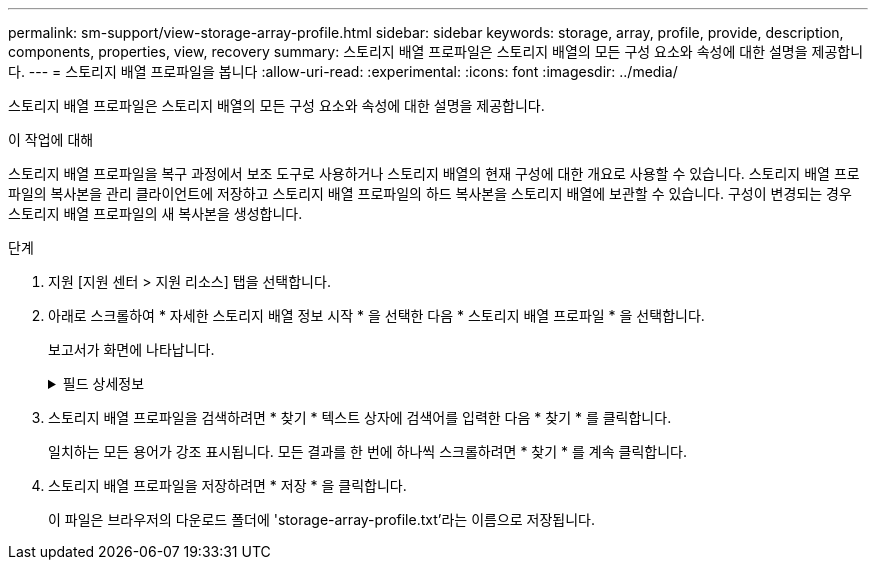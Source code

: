 ---
permalink: sm-support/view-storage-array-profile.html 
sidebar: sidebar 
keywords: storage, array, profile, provide, description, components, properties, view, recovery 
summary: 스토리지 배열 프로파일은 스토리지 배열의 모든 구성 요소와 속성에 대한 설명을 제공합니다. 
---
= 스토리지 배열 프로파일을 봅니다
:allow-uri-read: 
:experimental: 
:icons: font
:imagesdir: ../media/


[role="lead"]
스토리지 배열 프로파일은 스토리지 배열의 모든 구성 요소와 속성에 대한 설명을 제공합니다.

.이 작업에 대해
스토리지 배열 프로파일을 복구 과정에서 보조 도구로 사용하거나 스토리지 배열의 현재 구성에 대한 개요로 사용할 수 있습니다. 스토리지 배열 프로파일의 복사본을 관리 클라이언트에 저장하고 스토리지 배열 프로파일의 하드 복사본을 스토리지 배열에 보관할 수 있습니다. 구성이 변경되는 경우 스토리지 배열 프로파일의 새 복사본을 생성합니다.

.단계
. 지원 [지원 센터 > 지원 리소스] 탭을 선택합니다.
. 아래로 스크롤하여 * 자세한 스토리지 배열 정보 시작 * 을 선택한 다음 * 스토리지 배열 프로파일 * 을 선택합니다.
+
보고서가 화면에 나타납니다.

+
.필드 상세정보
[%collapsible]
====
[cols="1a,3a"]
|===
| 섹션을 참조하십시오 | 설명 


 a| 
스토리지
 a| 
에는 구성할 수 있는 모든 옵션과 스토리지 배열에 대한 시스템 정적 옵션이 나와 있습니다. 이러한 옵션에는 컨트롤러 수, 드라이브 쉘프, 드라이브, 디스크 풀, 볼륨 그룹, 볼륨 및 핫 스페어 드라이브, 허용되는 최대 드라이브 쉘프, 드라이브, SSD(Solid State Disk) 및 볼륨 수, 스냅샷 그룹 수, 스냅샷 이미지, 스냅샷 볼륨 및 일관성 그룹, 기능에 대한 정보, 펌웨어 버전에 대한 정보, 섀시 일련 번호에 대한 정보 AutoSupport 상태 및 AutoSupport 스케줄 정보, 자동 지원 데이터 수집 및 예약된 지원 데이터 수집 설정, 스토리지 어레이 WWID(World-Wide Identifier), 미디어 검색 및 캐시 설정



 a| 
스토리지
 a| 
에는 스토리지 배열의 모든 스토리지 장치 목록이 나와 있습니다. 스토리지 배열 구성에 따라 Storage 섹션에 이러한 하위 섹션이 표시될 수 있습니다.

** * 디스크 풀 * -- 스토리지 배열의 모든 디스크 풀 목록을 표시합니다.
** * 볼륨 그룹 * -- 스토리지 배열의 모든 볼륨 그룹 목록을 표시합니다. 볼륨 및 사용 가능한 용량이 생성된 순서대로 나열됩니다.
** * Volumes * -- 스토리지 배열의 모든 볼륨 목록을 표시합니다. 나열된 정보에는 볼륨 이름, 볼륨 상태, 용량, RAID 레벨, 볼륨 그룹 또는 디스크 풀, 드라이브 유형 및 추가 세부 정보가 포함됩니다.
** * Missing Volumes * -- 현재 누락된 상태가 있는 스토리지 배열의 모든 볼륨 목록을 표시합니다. 나열된 정보에는 누락된 각 볼륨에 대한 WWID(World Wide Identifier)가 포함됩니다.




 a| 
복사 서비스
 a| 
에는 스토리지 시스템에 사용되는 모든 복제본 서비스 목록이 나와 있습니다. 스토리지 배열 구성에 따라 Copy Services 섹션에 다음과 같은 하위 섹션이 표시될 수 있습니다.

** * Volume Copies * -- 스토리지 배열의 모든 복제 쌍 목록을 표시합니다. 나열된 정보에는 복사본 수, 복사본 쌍 이름, 상태, 시작 타임스탬프 및 추가 세부 정보가 포함됩니다.
** * 스냅샷 그룹 * -- 스토리지 배열의 모든 스냅샷 그룹 목록을 표시합니다.
** * 스냅샷 이미지 * -- 스토리지 배열의 모든 스냅샷 목록을 표시합니다.
** * Snapshot Volumes * -- 스토리지 배열의 모든 스냅샷 볼륨 목록을 표시합니다.
** * 정합성 보장 그룹 * -- 스토리지 배열의 모든 정합성 보장 그룹 목록을 표시합니다.
** * 구성원 볼륨 * -- 스토리지 배열의 모든 정합성 보장 그룹 구성원 볼륨 목록을 표시합니다.
** * 미러 그룹 * -- 미러링된 모든 볼륨의 목록을 표시합니다.
** * Reserved Capacity * -- 스토리지 배열의 모든 예약된 용량 볼륨 목록을 표시합니다.




 a| 
호스트 할당
 a| 
에는 스토리지 배열의 호스트 할당 목록이 나와 있습니다. 나열된 정보에는 볼륨 이름, LUN(논리 유닛 번호), 컨트롤러 ID, 호스트 이름 또는 호스트 클러스터 이름, 볼륨 상태가 포함됩니다. 여기에 나열된 추가 정보에는 토폴로지 정의 및 호스트 유형 정의가 포함됩니다.



 a| 
하드웨어
 a| 
에는 스토리지 배열의 모든 하드웨어 목록이 나와 있습니다. 스토리지 배열 구성에 따라 Hardware 섹션에 이러한 하위 섹션이 표시될 수 있습니다.

** * 컨트롤러 * -- 스토리지 어레이에 있는 모든 컨트롤러의 목록을 표시하며 컨트롤러 위치, 상태 및 구성을 포함합니다. 또한 드라이브 채널 정보, 호스트 채널 정보 및 이더넷 포트 정보도 포함됩니다.
** * 드라이브 * -- 스토리지 배열의 모든 드라이브 목록을 표시합니다. 쉘프 ID, 문서함 ID, 슬롯 ID 순서로 드라이브가 나열됩니다. 나열된 정보에는 쉘프 ID, 문서함 ID, 슬롯 ID, 상태, 물리적 용량, 미디어 유형, 인터페이스 유형, 현재 데이터 속도, 제품 ID 및 각 드라이브의 펌웨어 버전입니다. 드라이브 섹션에는 드라이브 채널 정보, 핫 스페어 적용 범위 정보 및 마모 수명 정보(SSD 드라이브 전용)도 포함되어 있습니다. 마모 수명 정보에는 사용된 내구성 비율, 즉 현재까지 SSD 드라이브에 기록된 데이터의 양을 이론적인 드라이브의 총 쓰기 한계로 나눈 값이 포함됩니다.
** * 드라이브 채널 * -- 스토리지 배열의 모든 드라이브 채널에 대한 정보를 표시합니다. 나열된 정보에는 채널 상태, 링크 상태(해당하는 경우), 드라이브 수 및 누적 오류 수가 포함됩니다.
** * 쉘프 * -- 스토리지 어레이의 모든 쉘프에 대한 정보를 표시합니다. 드라이브 유형과 쉘프의 각 구성 요소에 대한 상태 정보가 표시됩니다. 쉘프 구성 요소에는 배터리 팩, SFP(Small Form-factor Pluggable) 트랜시버, 전원 팬 캐니스터 또는 IOM(Input/Output Module) 캐니스터가 포함될 수 있습니다.


스토리지 배열에 보안 키를 사용하는 경우 하드웨어 섹션에는 보안 키 식별자도 표시됩니다.



 a| 
피처
 a| 
에는 설치된 기능 팩 목록과 호스트 또는 호스트 클러스터당 허용되는 최대 스냅샷 그룹, 스냅샷(레거시) 및 볼륨 수가 나와 있습니다. Features(기능) 섹션에 있는 정보에는 Drive Security(드라이브 보안), 즉 스토리지 어레이가 보안이 설정되어 있는지 또는 보안이 비활성화되어 있는지 여부도 포함됩니다.

|===
====
. 스토리지 배열 프로파일을 검색하려면 * 찾기 * 텍스트 상자에 검색어를 입력한 다음 * 찾기 * 를 클릭합니다.
+
일치하는 모든 용어가 강조 표시됩니다. 모든 결과를 한 번에 하나씩 스크롤하려면 * 찾기 * 를 계속 클릭합니다.

. 스토리지 배열 프로파일을 저장하려면 * 저장 * 을 클릭합니다.
+
이 파일은 브라우저의 다운로드 폴더에 'storage-array-profile.txt'라는 이름으로 저장됩니다.


